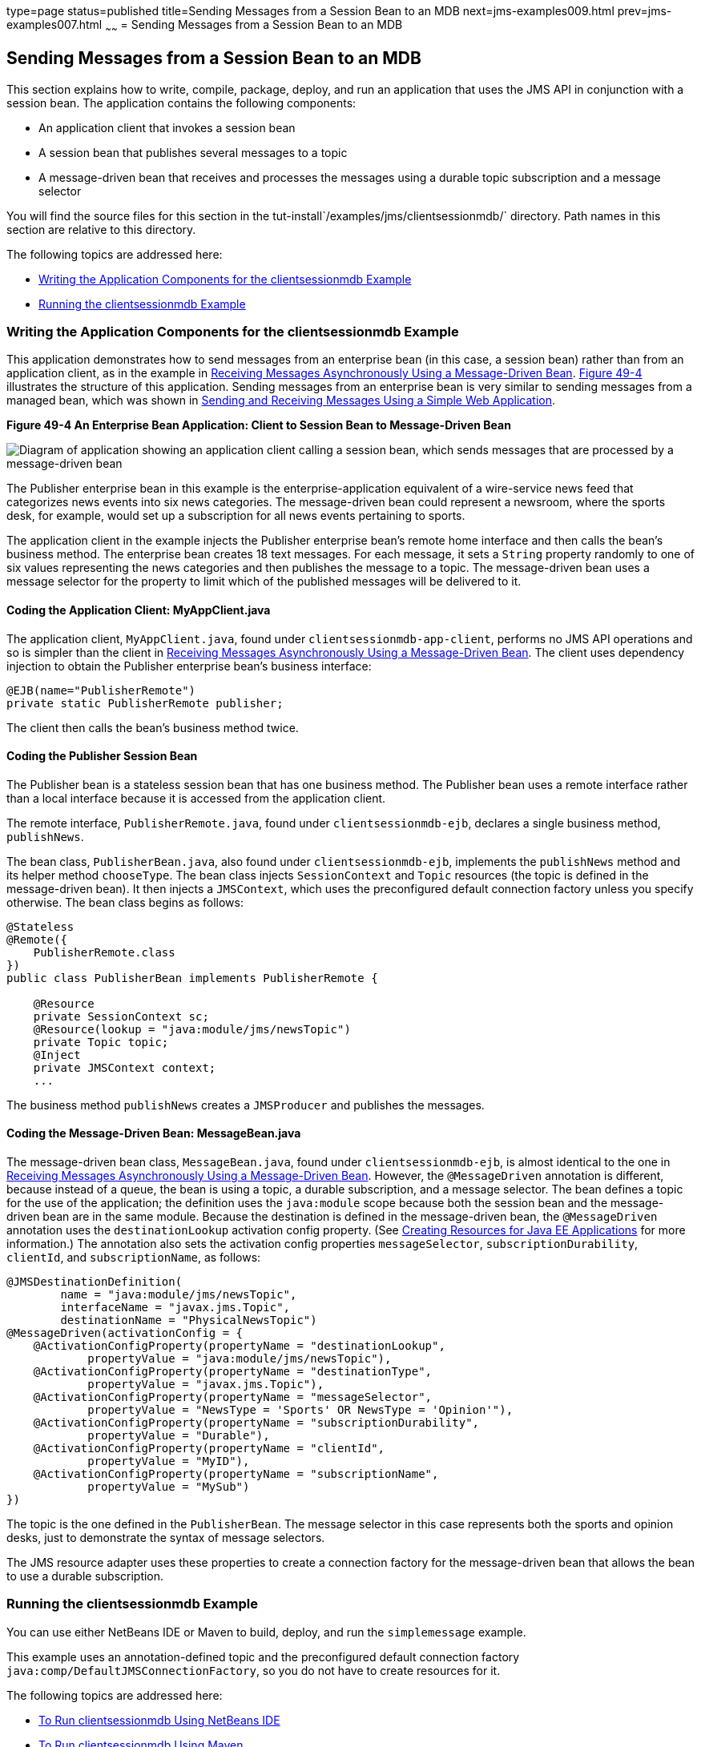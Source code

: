 type=page
status=published
title=Sending Messages from a Session Bean to an MDB
next=jms-examples009.html
prev=jms-examples007.html
~~~~~~
= Sending Messages from a Session Bean to an MDB


[[BNCGW]]

[[sending-messages-from-a-session-bean-to-an-mdb]]
Sending Messages from a Session Bean to an MDB
----------------------------------------------

This section explains how to write, compile, package, deploy, and run an
application that uses the JMS API in conjunction with a session bean.
The application contains the following components:

* An application client that invokes a session bean
* A session bean that publishes several messages to a topic
* A message-driven bean that receives and processes the messages using a
durable topic subscription and a message selector

You will find the source files for this section in the
tut-install`/examples/jms/clientsessionmdb/` directory. Path names in
this section are relative to this directory.

The following topics are addressed here:

* link:#BNCGX[Writing the Application Components for the
clientsessionmdb Example]
* link:#CHDDFAHA[Running the clientsessionmdb Example]

[[BNCGX]]

[[writing-the-application-components-for-the-clientsessionmdb-example]]
Writing the Application Components for the clientsessionmdb Example
~~~~~~~~~~~~~~~~~~~~~~~~~~~~~~~~~~~~~~~~~~~~~~~~~~~~~~~~~~~~~~~~~~~

This application demonstrates how to send messages from an enterprise
bean (in this case, a session bean) rather than from an application
client, as in the example in link:jms-examples007.html#BNBPK[Receiving
Messages Asynchronously Using a Message-Driven Bean]. link:#BNCGY[Figure
49-4] illustrates the structure of this application. Sending messages
from an enterprise bean is very similar to sending messages from a
managed bean, which was shown in
link:jms-examples006.html#BABBABFC[Sending and Receiving Messages Using a
Simple Web Application].

[[BNCGY]]

.*Figure 49-4 An Enterprise Bean Application: Client to Session Bean to Message-Driven Bean*
image:img/javaeett_dt_037.png[
"Diagram of application showing an application client calling a session
bean, which sends messages that are processed by a message-driven bean"]

The Publisher enterprise bean in this example is the
enterprise-application equivalent of a wire-service news feed that
categorizes news events into six news categories. The message-driven
bean could represent a newsroom, where the sports desk, for example,
would set up a subscription for all news events pertaining to sports.

The application client in the example injects the Publisher enterprise
bean's remote home interface and then calls the bean's business method.
The enterprise bean creates 18 text messages. For each message, it sets
a `String` property randomly to one of six values representing the news
categories and then publishes the message to a topic. The message-driven
bean uses a message selector for the property to limit which of the
published messages will be delivered to it.

[[BNCGZ]]

[[coding-the-application-client-myappclient.java]]
Coding the Application Client: MyAppClient.java
^^^^^^^^^^^^^^^^^^^^^^^^^^^^^^^^^^^^^^^^^^^^^^^

The application client, `MyAppClient.java`, found under
`clientsessionmdb-app-client`, performs no JMS API operations and so is
simpler than the client in link:jms-examples007.html#BNBPK[Receiving
Messages Asynchronously Using a Message-Driven Bean]. The client uses
dependency injection to obtain the Publisher enterprise bean's business
interface:

[source,oac_no_warn]
----
@EJB(name="PublisherRemote")
private static PublisherRemote publisher;
----

The client then calls the bean's business method twice.

[[BNCHA]]

[[coding-the-publisher-session-bean]]
Coding the Publisher Session Bean
^^^^^^^^^^^^^^^^^^^^^^^^^^^^^^^^^

The Publisher bean is a stateless session bean that has one business
method. The Publisher bean uses a remote interface rather than a local
interface because it is accessed from the application client.

The remote interface, `PublisherRemote.java`, found under
`clientsessionmdb-ejb`, declares a single business method,
`publishNews`.

The bean class, `PublisherBean.java`, also found under
`clientsessionmdb-ejb`, implements the `publishNews` method and its
helper method `chooseType`. The bean class injects `SessionContext` and
`Topic` resources (the topic is defined in the message-driven bean). It
then injects a `JMSContext`, which uses the preconfigured default
connection factory unless you specify otherwise. The bean class begins
as follows:

[source,oac_no_warn]
----
@Stateless
@Remote({
    PublisherRemote.class
})
public class PublisherBean implements PublisherRemote {

    @Resource
    private SessionContext sc;
    @Resource(lookup = "java:module/jms/newsTopic")
    private Topic topic;
    @Inject
    private JMSContext context;
    ...
----

The business method `publishNews` creates a `JMSProducer` and publishes
the messages.

[[BNCHB]]

[[coding-the-message-driven-bean-messagebean.java]]
Coding the Message-Driven Bean: MessageBean.java
^^^^^^^^^^^^^^^^^^^^^^^^^^^^^^^^^^^^^^^^^^^^^^^^

The message-driven bean class, `MessageBean.java`, found under
`clientsessionmdb-ejb`, is almost identical to the one in
link:jms-examples007.html#BNBPK[Receiving Messages Asynchronously Using a
Message-Driven Bean]. However, the `@MessageDriven` annotation is
different, because instead of a queue, the bean is using a topic, a
durable subscription, and a message selector. The bean defines a topic
for the use of the application; the definition uses the `java:module`
scope because both the session bean and the message-driven bean are in
the same module. Because the destination is defined in the
message-driven bean, the `@MessageDriven` annotation uses the
`destinationLookup` activation config property. (See
link:jms-concepts005.html#BABHFBDH[Creating Resources for Java EE
Applications] for more information.) The annotation also sets the
activation config properties `messageSelector`,
`subscriptionDurability`, `clientId`, and `subscriptionName`, as
follows:

[source,oac_no_warn]
----
@JMSDestinationDefinition(
        name = "java:module/jms/newsTopic",
        interfaceName = "javax.jms.Topic",
        destinationName = "PhysicalNewsTopic")
@MessageDriven(activationConfig = {
    @ActivationConfigProperty(propertyName = "destinationLookup",
            propertyValue = "java:module/jms/newsTopic"),
    @ActivationConfigProperty(propertyName = "destinationType",
            propertyValue = "javax.jms.Topic"),
    @ActivationConfigProperty(propertyName = "messageSelector",
            propertyValue = "NewsType = 'Sports' OR NewsType = 'Opinion'"),
    @ActivationConfigProperty(propertyName = "subscriptionDurability",
            propertyValue = "Durable"),
    @ActivationConfigProperty(propertyName = "clientId",
            propertyValue = "MyID"),
    @ActivationConfigProperty(propertyName = "subscriptionName",
            propertyValue = "MySub")
})
----

The topic is the one defined in the `PublisherBean`. The message
selector in this case represents both the sports and opinion desks, just
to demonstrate the syntax of message selectors.

The JMS resource adapter uses these properties to create a connection
factory for the message-driven bean that allows the bean to use a
durable subscription.

[[CHDDFAHA]]

[[running-the-clientsessionmdb-example]]
Running the clientsessionmdb Example
~~~~~~~~~~~~~~~~~~~~~~~~~~~~~~~~~~~~

You can use either NetBeans IDE or Maven to build, deploy, and run the
`simplemessage` example.

This example uses an annotation-defined topic and the preconfigured
default connection factory `java:comp/DefaultJMSConnectionFactory`, so
you do not have to create resources for it.

The following topics are addressed here:

* link:#CHDGGAIB[To Run clientsessionmdb Using NetBeans IDE]
* link:#CHDDDHBE[To Run clientsessionmdb Using Maven]

[[CHDGGAIB]]

[[to-run-clientsessionmdb-using-netbeans-ide]]
To Run clientsessionmdb Using NetBeans IDE
^^^^^^^^^^^^^^^^^^^^^^^^^^^^^^^^^^^^^^^^^^

1.  Make sure that GlassFish Server has been started (see
link:usingexamples002.html#BNADI[Starting and Stopping GlassFish
Server]).
2.  From the File menu, choose Open Project.
3.  In the Open Project dialog box, navigate to:
+
[source,oac_no_warn]
----
tut-install/examples/jms/clientsessionmdb
----
4.  Select the `clientsessionmdb` folder.
5.  Make sure that the Open Required Projects check box is selected,
then click Open Project.
6.  In the Projects tab, right-click the `clientsessionmdb` project and
select Build. (If NetBeans IDE suggests that you run a priming build,
click the box to do so.)
+
This command creates the following:

** An application client JAR file that contains the client class file and
the session bean's remote interface, along with a manifest file that
specifies the main class and places the EJB JAR file in its classpath

** An EJB JAR file that contains both the session bean and the
message-driven bean

** An application EAR file that contains the two JAR files
+
The `clientsessionmdb.ear` file is created in the
`clientsessionmdb-ear/target/` directory.
+
The command then deploys the EAR file, retrieves the client stubs, and
runs the client.
+
The client displays these lines:
+
[source,oac_no_warn]
----
To view the bean output,
 check <install_dir>/domains/domain1/logs/server.log.
----
+
The output from the enterprise beans appears in the server log file. The
Publisher session bean sends two sets of 18 messages numbered 0 through
17. Because of the message selector, the message-driven bean receives
only the messages whose `NewsType` property is `Sports` or `Opinion`.
7.  Use the Services tab to undeploy the application after you have
finished running it.

[[CHDDDHBE]]

[[to-run-clientsessionmdb-using-maven]]
To Run clientsessionmdb Using Maven
^^^^^^^^^^^^^^^^^^^^^^^^^^^^^^^^^^^

1.  Make sure that GlassFish Server has been started (see
link:usingexamples002.html#BNADI[Starting and Stopping GlassFish
Server]).
2.  Go to the following directory:
+
[source,oac_no_warn]
----
tut-install/examples/jms/clientsessionmdb/
----
3.  To compile the source files and package, deploy, and run the
application, enter the following command:
+
[source,oac_no_warn]
----
mvn install
----
+
This command creates the following:

** An application client JAR file that contains the client class file and
the session bean's remote interface, along with a manifest file that
specifies the main class and places the EJB JAR file in its classpath
** An EJB JAR file that contains both the session bean and the
message-driven bean
** An application EAR file that contains the two JAR files
+
The `clientsessionmdb.ear` file is created in the
`clientsessionmdb-ear/target/` directory.
+
The command then deploys the EAR file, retrieves the client stubs, and
runs the client.
+
The client displays these lines:
+
[source,oac_no_warn]
----
To view the bean output,
 check <install_dir>/domains/domain1/logs/server.log.
----
+
The output from the enterprise beans appears in the server log file. The
Publisher session bean sends two sets of 18 messages numbered 0 through
17. Because of the message selector, the message-driven bean receives
only the messages whose `NewsType` property is `Sports` or `Opinion`.
4.  Undeploy the application after you have finished running it:
+
[source,oac_no_warn]
----
mvn cargo:undeploy
----
